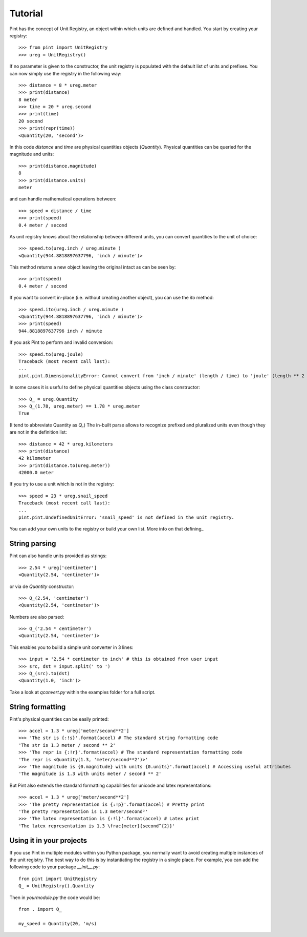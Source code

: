 .. _tutorial:


Tutorial
========

Pint has the concept of Unit Registry, an object within which units are defined and handled. You start by creating your registry::

   >>> from pint import UnitRegistry
   >>> ureg = UnitRegistry()

If no parameter is given to the constructor, the unit registry is populated with the default list of units and prefixes.
You can now simply use the registry in the following way::

   >>> distance = 8 * ureg.meter
   >>> print(distance)
   8 meter
   >>> time = 20 * ureg.second
   >>> print(time)
   20 second
   >>> print(repr(time))
   <Quantity(20, 'second')>

In this code `distance` and `time` are physical quantities objects (`Quantity`). Physical quantities can be queried for the magnitude and units::

   >>> print(distance.magnitude)
   8
   >>> print(distance.units)
   meter

and can handle mathematical operations between::

   >>> speed = distance / time
   >>> print(speed)
   0.4 meter / second

As unit registry knows about the relationship between different units, you can convert quantities to the unit of choice::

   >>> speed.to(ureg.inch / ureg.minute )
   <Quantity(944.8818897637796, 'inch / minute')>

This method returns a new object leaving the original intact as can be seen by::

   >>> print(speed)
   0.4 meter / second

If you want to convert in-place (i.e. without creating another object), you can use the `ito` method::

   >>> speed.ito(ureg.inch / ureg.minute )
   <Quantity(944.8818897637796, 'inch / minute')>
   >>> print(speed)
   944.8818897637796 inch / minute

If you ask Pint to perform and invalid conversion::

   >>> speed.to(ureg.joule)
   Traceback (most recent call last):
   ...
   pint.pint.DimensionalityError: Cannot convert from 'inch / minute' (length / time) to 'joule' (length ** 2 * mass / time ** 2).


In some cases it is useful to define physical quantities objects using the class constructor::

   >>> Q_ = ureg.Quantity
   >>> Q_(1.78, ureg.meter) == 1.78 * ureg.meter
   True

(I tend to abbreviate Quantity as `Q_`) The in-built parse allows to recognize prefixed and pluralized units even though they are not in the definition list::

   >>> distance = 42 * ureg.kilometers
   >>> print(distance)
   42 kilometer
   >>> print(distance.to(ureg.meter))
   42000.0 meter

If you try to use a unit which is not in the registry::

   >>> speed = 23 * ureg.snail_speed
   Traceback (most recent call last):
   ...
   pint.pint.UndefinedUnitError: 'snail_speed' is not defined in the unit registry.

You can add your own units to the registry or build your own list. More info on that defining_


String parsing
--------------

Pint can also handle units provided as strings::

   >>> 2.54 * ureg['centimeter']
   <Quantity(2.54, 'centimeter')>

or via de `Quantity` constructor::

   >>> Q_(2.54, 'centimeter')
   <Quantity(2.54, 'centimeter')>

Numbers are also parsed::

   >>> Q_('2.54 * centimeter')
   <Quantity(2.54, 'centimeter')>

This enables you to build a simple unit converter in 3 lines::

   >>> input = '2.54 * centimeter to inch' # this is obtained from user input
   >>> src, dst = input.split(' to ')
   >>> Q_(src).to(dst)
   <Quantity(1.0, 'inch')>

Take a look at `qconvert.py` within the examples folder for a full script.


String formatting
-----------------

Pint's physical quantities can be easily printed::

   >>> accel = 1.3 * ureg['meter/second**2']
   >>> 'The str is {:!s}'.format(accel) # The standard string formatting code
   'The str is 1.3 meter / second ** 2'
   >>> 'The repr is {:!r}'.format(accel) # The standard representation formatting code
   'The repr is <Quantity(1.3, 'meter/second**2')>'
   >>> 'The magnitude is {0.magnitude} with units {0.units}'.format(accel) # Accessing useful attributes
   'The magnitude is 1.3 with units meter / second ** 2'

But Pint also extends the standard formatting capabilities for unicode and latex representations::

   >>> accel = 1.3 * ureg['meter/second**2']
   >>> 'The pretty representation is {:!p}'.format(accel) # Pretty print
   'The pretty representation is 1.3 meter/second²'
   >>> 'The latex representation is {:!l}'.format(accel) # Latex print
   'The latex representation is 1.3 \frac{meter}{second^{2}}'


Using it in your projects
-------------------------

If you use Pint in multiple modules within you Python package, you normally want to avoid creating multiple instances of the unit registry.
The best way to do this is by instantiating the registry in a single place. For example,`you can add the following code to your package `__init__.py`::

   from pint import UnitRegistry
   Q_ = UnitRegistry().Quantity

Then in `yourmodule.py` the code would be::

   from . import Q_

   my_speed = Quantity(20, 'm/s)


